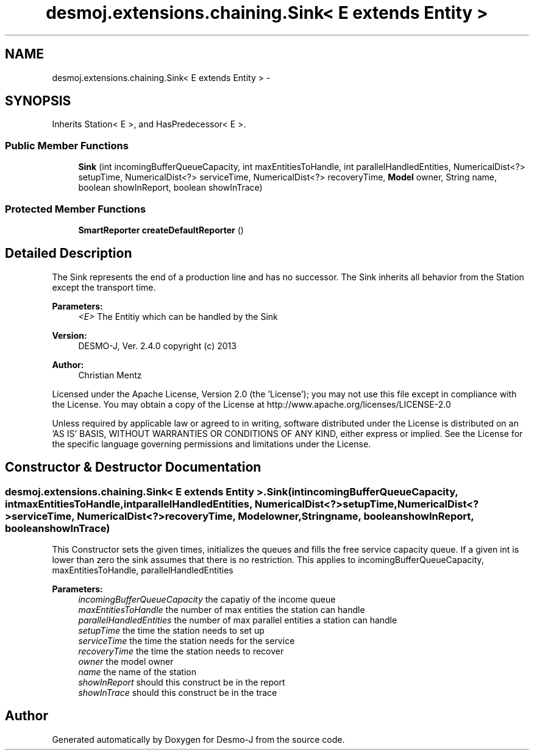 .TH "desmoj.extensions.chaining.Sink< E extends Entity >" 3 "Wed Dec 4 2013" "Version 1.0" "Desmo-J" \" -*- nroff -*-
.ad l
.nh
.SH NAME
desmoj.extensions.chaining.Sink< E extends Entity > \- 
.SH SYNOPSIS
.br
.PP
.PP
Inherits Station< E >, and HasPredecessor< E >\&.
.SS "Public Member Functions"

.in +1c
.ti -1c
.RI "\fBSink\fP (int incomingBufferQueueCapacity, int maxEntitiesToHandle, int parallelHandledEntities, NumericalDist<?> setupTime, NumericalDist<?> serviceTime, NumericalDist<?> recoveryTime, \fBModel\fP owner, String name, boolean showInReport, boolean showInTrace)"
.br
.in -1c
.SS "Protected Member Functions"

.in +1c
.ti -1c
.RI "\fBSmartReporter\fP \fBcreateDefaultReporter\fP ()"
.br
.in -1c
.SH "Detailed Description"
.PP 
The Sink represents the end of a production line and has no successor\&. The Sink inherits all behavior from the Station except the transport time\&.
.PP
\fBParameters:\fP
.RS 4
\fI<E>\fP The Entitiy which can be handled by the Sink
.RE
.PP
\fBVersion:\fP
.RS 4
DESMO-J, Ver\&. 2\&.4\&.0 copyright (c) 2013 
.RE
.PP
\fBAuthor:\fP
.RS 4
Christian Mentz
.RE
.PP
Licensed under the Apache License, Version 2\&.0 (the 'License'); you may not use this file except in compliance with the License\&. You may obtain a copy of the License at http://www.apache.org/licenses/LICENSE-2.0
.PP
Unless required by applicable law or agreed to in writing, software distributed under the License is distributed on an 'AS IS' BASIS, WITHOUT WARRANTIES OR CONDITIONS OF ANY KIND, either express or implied\&. See the License for the specific language governing permissions and limitations under the License\&. 
.SH "Constructor & Destructor Documentation"
.PP 
.SS "desmoj\&.extensions\&.chaining\&.Sink< E extends \fBEntity\fP >\&.Sink (intincomingBufferQueueCapacity, intmaxEntitiesToHandle, intparallelHandledEntities, NumericalDist<?>setupTime, NumericalDist<?>serviceTime, NumericalDist<?>recoveryTime, \fBModel\fPowner, Stringname, booleanshowInReport, booleanshowInTrace)"
This Constructor sets the given times, initializes the queues and fills the free service capacity queue\&. If a given int is lower than zero the sink assumes that there is no restriction\&. This applies to incomingBufferQueueCapacity, maxEntitiesToHandle, parallelHandledEntities
.PP
\fBParameters:\fP
.RS 4
\fIincomingBufferQueueCapacity\fP the capatiy of the income queue 
.br
\fImaxEntitiesToHandle\fP the number of max entities the station can handle 
.br
\fIparallelHandledEntities\fP the number of max parallel entities a station can handle 
.br
\fIsetupTime\fP the time the station needs to set up 
.br
\fIserviceTime\fP the time the station needs for the service 
.br
\fIrecoveryTime\fP the time the station needs to recover 
.br
\fIowner\fP the model owner 
.br
\fIname\fP the name of the station 
.br
\fIshowInReport\fP should this construct be in the report 
.br
\fIshowInTrace\fP should this construct be in the trace 
.RE
.PP


.SH "Author"
.PP 
Generated automatically by Doxygen for Desmo-J from the source code\&.
